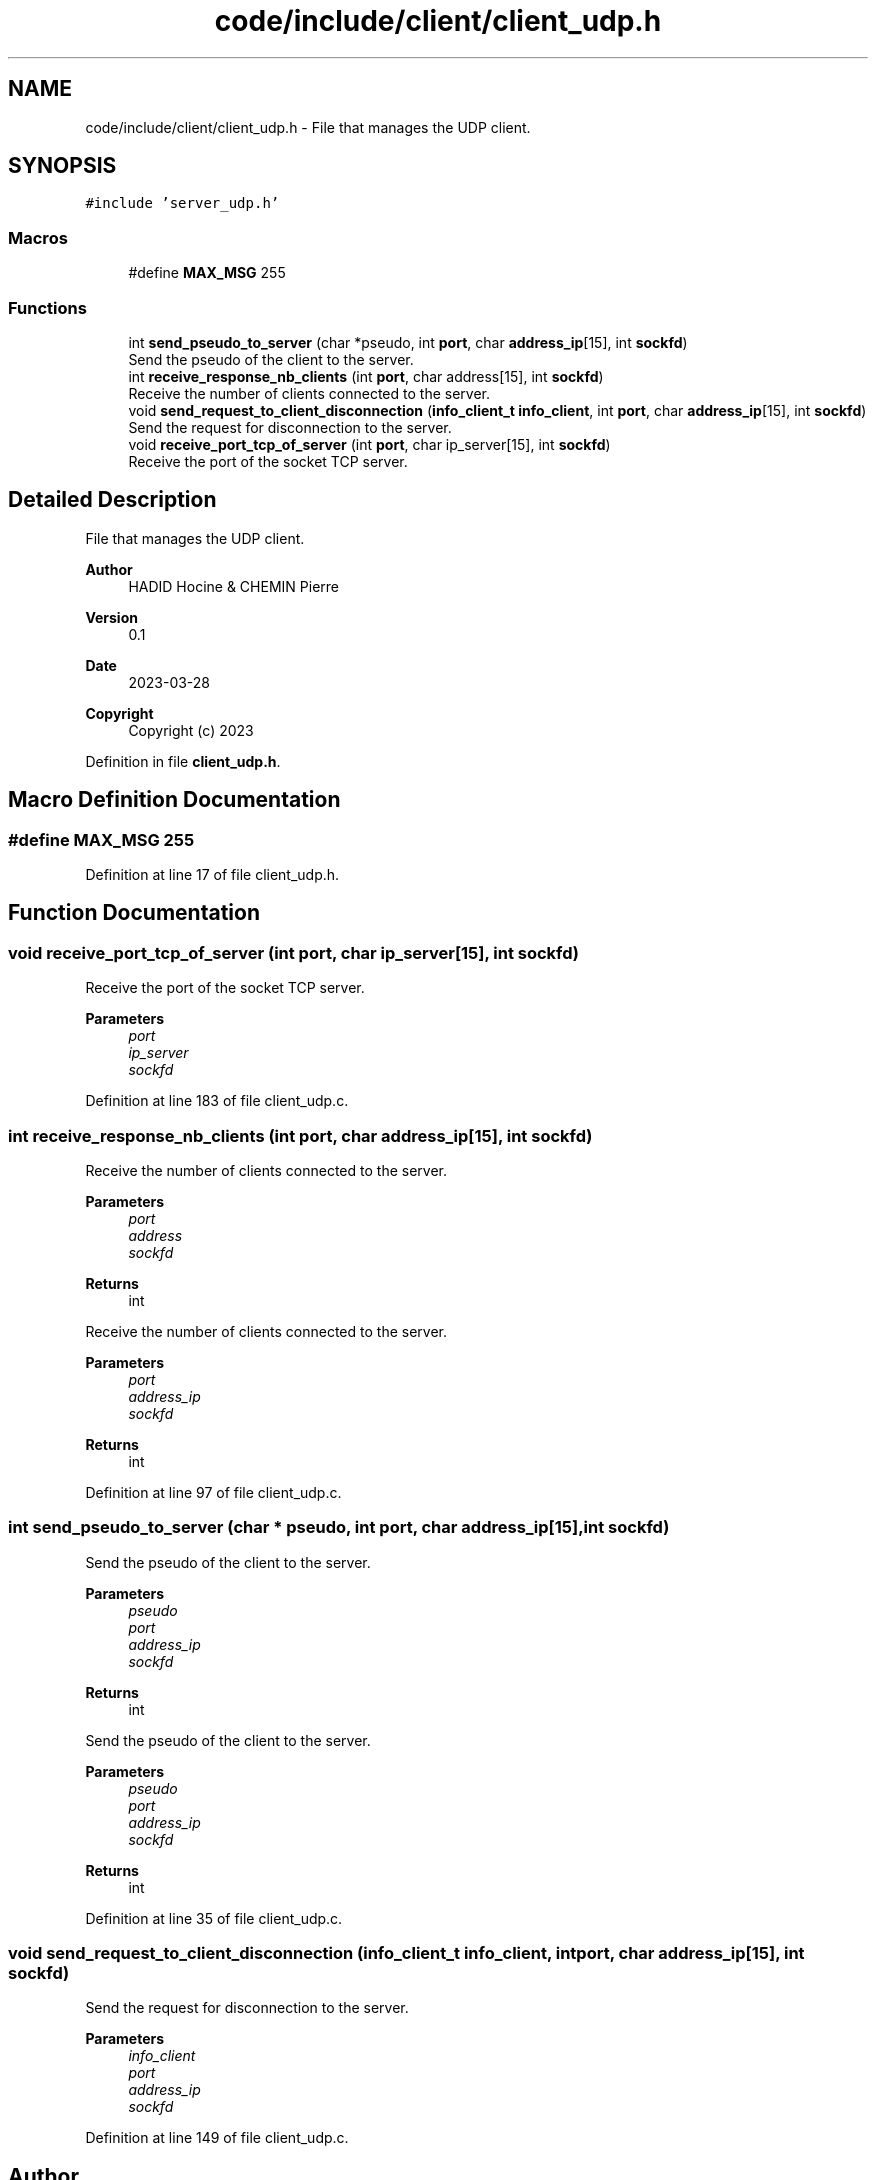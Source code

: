 .TH "code/include/client/client_udp.h" 3 "Sun Apr 2 2023" "Version 1.0" "Starlyze" \" -*- nroff -*-
.ad l
.nh
.SH NAME
code/include/client/client_udp.h \- File that manages the UDP client\&.  

.SH SYNOPSIS
.br
.PP
\fC#include 'server_udp\&.h'\fP
.br

.SS "Macros"

.in +1c
.ti -1c
.RI "#define \fBMAX_MSG\fP   255"
.br
.in -1c
.SS "Functions"

.in +1c
.ti -1c
.RI "int \fBsend_pseudo_to_server\fP (char *pseudo, int \fBport\fP, char \fBaddress_ip\fP[15], int \fBsockfd\fP)"
.br
.RI "Send the pseudo of the client to the server\&. "
.ti -1c
.RI "int \fBreceive_response_nb_clients\fP (int \fBport\fP, char address[15], int \fBsockfd\fP)"
.br
.RI "Receive the number of clients connected to the server\&. "
.ti -1c
.RI "void \fBsend_request_to_client_disconnection\fP (\fBinfo_client_t\fP \fBinfo_client\fP, int \fBport\fP, char \fBaddress_ip\fP[15], int \fBsockfd\fP)"
.br
.RI "Send the request for disconnection to the server\&. "
.ti -1c
.RI "void \fBreceive_port_tcp_of_server\fP (int \fBport\fP, char ip_server[15], int \fBsockfd\fP)"
.br
.RI "Receive the port of the socket TCP server\&. "
.in -1c
.SH "Detailed Description"
.PP 
File that manages the UDP client\&. 


.PP
\fBAuthor\fP
.RS 4
HADID Hocine & CHEMIN Pierre 
.RE
.PP
\fBVersion\fP
.RS 4
0\&.1 
.RE
.PP
\fBDate\fP
.RS 4
2023-03-28
.RE
.PP
\fBCopyright\fP
.RS 4
Copyright (c) 2023 
.RE
.PP

.PP
Definition in file \fBclient_udp\&.h\fP\&.
.SH "Macro Definition Documentation"
.PP 
.SS "#define MAX_MSG   255"

.PP
Definition at line 17 of file client_udp\&.h\&.
.SH "Function Documentation"
.PP 
.SS "void receive_port_tcp_of_server (int port, char ip_server[15], int sockfd)"

.PP
Receive the port of the socket TCP server\&. 
.PP
\fBParameters\fP
.RS 4
\fIport\fP 
.br
\fIip_server\fP 
.br
\fIsockfd\fP 
.RE
.PP

.PP
Definition at line 183 of file client_udp\&.c\&.
.SS "int receive_response_nb_clients (int port, char address_ip[15], int sockfd)"

.PP
Receive the number of clients connected to the server\&. 
.PP
\fBParameters\fP
.RS 4
\fIport\fP 
.br
\fIaddress\fP 
.br
\fIsockfd\fP 
.RE
.PP
\fBReturns\fP
.RS 4
int
.RE
.PP
Receive the number of clients connected to the server\&.
.PP
\fBParameters\fP
.RS 4
\fIport\fP 
.br
\fIaddress_ip\fP 
.br
\fIsockfd\fP 
.RE
.PP
\fBReturns\fP
.RS 4
int 
.RE
.PP

.PP
Definition at line 97 of file client_udp\&.c\&.
.SS "int send_pseudo_to_server (char * pseudo, int port, char address_ip[15], int sockfd)"

.PP
Send the pseudo of the client to the server\&. 
.PP
\fBParameters\fP
.RS 4
\fIpseudo\fP 
.br
\fIport\fP 
.br
\fIaddress_ip\fP 
.br
\fIsockfd\fP 
.RE
.PP
\fBReturns\fP
.RS 4
int
.RE
.PP
Send the pseudo of the client to the server\&.
.PP
\fBParameters\fP
.RS 4
\fIpseudo\fP 
.br
\fIport\fP 
.br
\fIaddress_ip\fP 
.br
\fIsockfd\fP 
.RE
.PP
\fBReturns\fP
.RS 4
int 
.RE
.PP

.PP
Definition at line 35 of file client_udp\&.c\&.
.SS "void send_request_to_client_disconnection (\fBinfo_client_t\fP info_client, int port, char address_ip[15], int sockfd)"

.PP
Send the request for disconnection to the server\&. 
.PP
\fBParameters\fP
.RS 4
\fIinfo_client\fP 
.br
\fIport\fP 
.br
\fIaddress_ip\fP 
.br
\fIsockfd\fP 
.RE
.PP

.PP
Definition at line 149 of file client_udp\&.c\&.
.SH "Author"
.PP 
Generated automatically by Doxygen for Starlyze from the source code\&.
